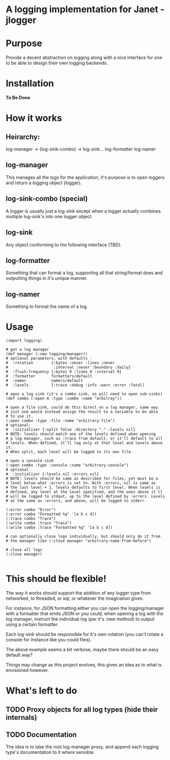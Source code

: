 * A logging implementation for Janet - jlogger

* Purpose
Provide a decent abstraction on logging along with a nice interface for one to
be able to design their own logging backends.

* Installation
*To Be Done*

* How it works

** Heirarchy:
log-manager -> (log-sink-combo) -> log-sink...
log-formatter
log-namer

** log-manager
This manages all the logs for the application, it's purpose is to open loggers
and return a logging object (logger).

** log-sink-combo (special)
A logger is usually just a log-sink except when a logger actually combines
multiple log-sink's into one logger object.

** log-sink
Any object conforming to the following interface (TBD).

** log-formatter
Something that can format a log, supporting all that string/format does and
outputting things in it's unique manner.

** log-namer
Something to format the name of a log.

* Usage
#+NAME: example
#+BEGIN_SRC janet
(import logging)

# get a log manager
(def manager (:new logging/manager))
# optional parameters, with defaults -
#  :rotation        {:bytes :never :lines :never
#                    :interval :never :boundary :daily}
#  :flush-frequency {:bytes 0 :lines 0 :interval 0}
#  :formatter       formatters/default
#  :namer           namers/default
#  :levels          [:trace :debug :info :warn :error :fatal]

# open a log sink (it's a combo sink, so will need to open sub-sinks)
(def combo (:open m :type :combo :name "arbitray"))

# open a file sink, could do this direct on a log manager, same way
# just one would instead assign the result to a variable to be able
# to use it.
(:open combo :type :file :name "arbitrary-file")
# optional:
#  :initializer {:split false :directory "." :levels nil}
# NOTE: levels should match one of the levels defined when opening
# a log manager, such as :trace from default, or it'll default to all
# levels. When defined, it'll log only at that level and levels above it.
# When split, each level will be logged to its own file.

# open a console sink
(:open combo :type :console :name "arbitrary-console")
# optional
#  :initializer {:levels nil :errors nil}
# NOTE: levels should be same as described for files, yet must be a
# level below what :errors is set to. With :errors, nil is same as
# the last level + 1. levels defaults to first level. When levels is
# defined, any level at the level specified, and the ones above it'll
# will be logged to stdout, up to the level defined by :errors. Levels
# at the same as :errors, and above, will be logged to stderr.

(:error combo "Error")
(:error combo "Formatted %q" '[a b c d])
(:trace combo "Trace")
(:write combo :trace "Trace")
(:write combo :trace "Formatted %q" '[a b c d])

# can optionally close logs individually, but should only do it from
# the manager like (:close manager "arbitrary-name-from-before")

# close all logs
(:close manager)

#+END_SRC

* This should be flexible!
The way it works should support the addition of any logger type from
networked, to threaded, or sql, or whatever the imagination gives.

For instance, for JSON formatting either you can open the logging/manager with
a formatter that emits JSON or you could, when opening a log with the log
manager, instruct the individual log (per it's :new method) to output using a
certain formatter.

Each log-sink should be responsible for it's own rotation (you can't rotate a
console for instance like you could files).

The above example seems a bit verbose, maybe there should be an easy default
way?

Things may change as this project evolves, this gives an idea as to what is
envisioned however.

* What's left to do

** TODO Proxy objects for all log types (hide their internals)

** TODO Documentation
The idea is to take the root log-manager proxy, and append each logging type's
documentation to it where sensible.

